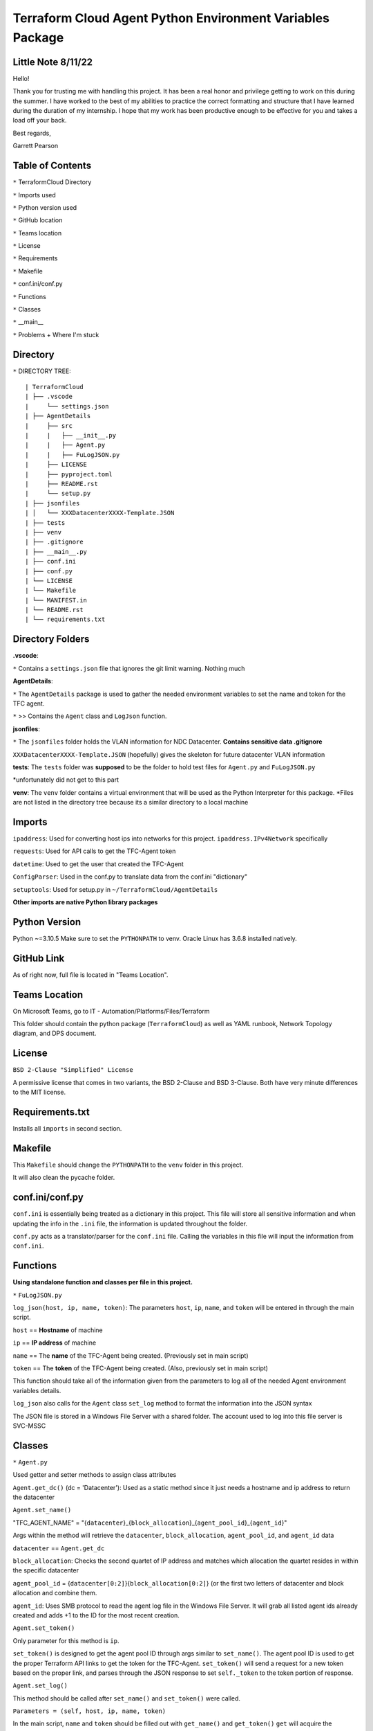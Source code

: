 Terraform Cloud Agent Python Environment Variables Package
========================

Little Note 8/11/22
----------------------

Hello!

Thank you for trusting me with handling this project. It has been a real honor and privilege getting to work on this during the summer. I have worked to the best of my abilities to practice the correct formatting and structure that I have learned during the duration of my internship. I hope that my work has been productive enough to be effective for you and takes a load off your back.

Best regards,

Garrett Pearson

Table of Contents
------------------------

``*`` TerraformCloud Directory

``*`` Imports used

``*`` Python version used

``*`` GitHub location

``*`` Teams location

``*`` License

``*`` Requirements

``*`` Makefile

``*`` conf.ini/conf.py

``*`` Functions

``*`` Classes

``*`` __main__

``*`` Problems + Where I'm stuck

Directory
-------------------------

``*`` DIRECTORY TREE:

::

| TerraformCloud
| ├── .vscode
|     └── settings.json
| ├── AgentDetails
|     ├── src
|     |   ├── __init__.py
|     |   ├── Agent.py
|     |   ├── FuLogJSON.py
|     ├── LICENSE
|     ├── pyproject.toml
|     ├── README.rst
|     └── setup.py
| ├── jsonfiles
| │   └── XXXDatacenterXXXX-Template.JSON
| ├── tests
| ├── venv
| ├── .gitignore
| ├── __main__.py
| ├── conf.ini
| ├── conf.py
| └── LICENSE
| └── Makefile
| └── MANIFEST.in
| └── README.rst
| └── requirements.txt

Directory Folders
---------------------------

**.vscode**:

``*`` Contains a ``settings.json`` file that ignores the git limit warning. Nothing much

**AgentDetails**:

``*`` The ``AgentDetails`` package is used to gather the needed environment variables to set the name and token for the TFC agent.

``*`` >> Contains the ``Agent`` class and ``LogJson`` function.

**jsonfiles**:

``*`` The ``jsonfiles`` folder holds the VLAN information for NDC Datacenter. **Contains sensitive data .gitignore**

``XXXDatacenterXXXX-Template.JSON`` (hopefully) gives the skeleton for future datacenter VLAN information

**tests**: The ``tests`` folder was **supposed** to be the folder to hold test files for ``Agent.py`` and ``FuLogJSON.py``

*unfortunately did not get to this part

**venv**: The ``venv`` folder contains a virtual environment that will be used as the Python Interpreter for this package. *Files are not listed in the directory tree because its a similar directory to a local machine

Imports
------------------------------

``ipaddress``: Used for converting host ips into networks for this project. ``ipaddress.IPv4Network`` specifically

``requests``: Used for API calls to get the TFC-Agent token

``datetime``: Used to get the user that created the TFC-Agent

``ConfigParser``: Used in the conf.py to translate data from the conf.ini "dictionary"

``setuptools``: Used for setup.py in ``~/TerraformCloud/AgentDetails``

**Other imports are native Python library packages**

Python Version
-------------------------------

Python ~=3.10.5 Make sure to set the ``PYTHONPATH`` to venv. Oracle Linux has 3.6.8 installed natively.

GitHub Link
-------------------------------

As of right now, full file is located in "Teams Location".

Teams Location
-------------------------------

On Microsoft Teams, go to IT - Automation/Platforms/Files/Terraform

This folder should contain the python package (``TerraformCloud``) as well as YAML runbook, Network Topology diagram,
and DPS document.

License
-------------------------------

``BSD 2-Clause "Simplified" License``

A permissive license that comes in two variants, the BSD 2-Clause and BSD 3-Clause. Both have very minute differences to the MIT license.

Requirements.txt
-------------------------------

Installs all ``imports`` in second section.

Makefile
-------------------------------

This ``Makefile`` should change the ``PYTHONPATH`` to the ``venv`` folder in this project.

It will also clean the pycache folder.

conf.ini/conf.py
-------------------------------

``conf.ini`` is essentially being treated as a dictionary in this project.
This file will store all sensitive information and when updating the info in the ``.ini``
file, the information is updated throughout the folder.

``conf.py`` acts as a translator/parser for the ``conf.ini`` file. Calling the variables in this file
will input the information from ``conf.ini``.

Functions
-------------------------------

**Using standalone function and classes per file in this project.**

``*`` ``FuLogJSON.py``

``log_json(host, ip, name, token)``: The parameters ``host``, ``ip``, ``name``, and ``token`` will be entered in through the main script.

``host`` == **Hostname** of machine

``ip`` == **IP address** of machine

``name`` == The **name** of the TFC-Agent being created. (Previously set in main script)

``token`` == The **token** of the TFC-Agent being created. (Also, previously set in main script)

This function should take all of the information given from the parameters to log all of the needed Agent environment variables details.

``log_json`` also calls for the ``Agent`` class ``set_log`` method to format the information into the JSON syntax

The JSON file is stored in a Windows File Server with a shared folder. The account used to log into this file server is SVC-MSSC

Classes
-------------------------------

``*`` ``Agent.py``

Used getter and setter methods to assign class attributes

``Agent.get_dc()`` (dc = 'Datacenter'): Used as a static method since it just needs a hostname and ip address to return the datacenter

``Agent.set_name()``

"TFC_AGENT_NAME" = "{``datacenter``}_{``block_allocation``}_{``agent_pool_id``}_{``agent_id``}"

Args within the method will retrieve the ``datacenter``, ``block_allocation``, ``agent_pool_id``, and ``agent_id`` data

``datacenter`` == ``Agent.get_dc``

``block_allocation``: Checks the second quartet of IP address and matches which allocation the quartet resides in within the specific datacenter

``agent_pool_id`` = {``datacenter[0:2]``}{``block_allocation[0:2]``}
(or the first two letters of datacenter and block allocation and combine them.

``agent_id``: Uses SMB protocol to read the agent log file in the Windows File Server. It will grab all listed agent ids already created
and adds +1 to the ID for the most recent creation.

``Agent.set_token()``

Only parameter for this method is ``ip``.

``set_token()`` is designed to get the agent pool ID through args similar to ``set_name()``.
The agent pool ID is used to get the proper Terraform API links to get the token for the TFC-Agent.
``set_token()`` will send a request for a new token based on the proper link, and parses through the JSON response to set
``self._token`` to the token portion of response.

``Agent.set_log()``

This method should be called after ``set_name()`` and ``set_token()`` were called.

``Parameters = (self, host, ip, name, token)``

In the main script, ``name`` and ``token`` should be filled out with ``get_name()`` and ``get_token()``
``get`` will acquire the previously set ``Agent`` attributes.

``set_log`` is designed to compile the information that was acquired through the previously ``set`` methods
and format it into the ``JSON`` syntax.

main.py
-------------------------------

``main.py`` is designed to set the Agent ``name``, ``token``, and ``log`` attributes first. Next, it will log the ``log`` attribute
to a Windows File Server. Finally it will return the ``name`` and ``token`` for the YAML runbook.

Problems "aka where I am stuck at"
-------------------------------

``ConfigParser`` issue:

SVC-MSSC password contains an illegal character for the parser. *push to change password without ``&``

``smbclient`` issue:

::

Traceback (most recent call last):
  File "Agent.py", line 6, in <module>
    import smbclient

``ModuleNotFoundError``: No module named ``'smbclient'``

Having import issues with this module, all required imports are in ``requirements.txt``.

Tried ``PYTHONPATH=/path/to/venv`` (venv contains the required imports) however, still getting errors

**extra notes**

``pip3 install -r requirements.txt`` will spit out HTTP errors if given only user privileges in Oracle Linux

``Makefile`` should configure everything for the ``venv`` folder. However, it will still not install packages

All imported packages should also be in the ``/venv/lib/python3.10/site-packages`` directory, but still having import issues
